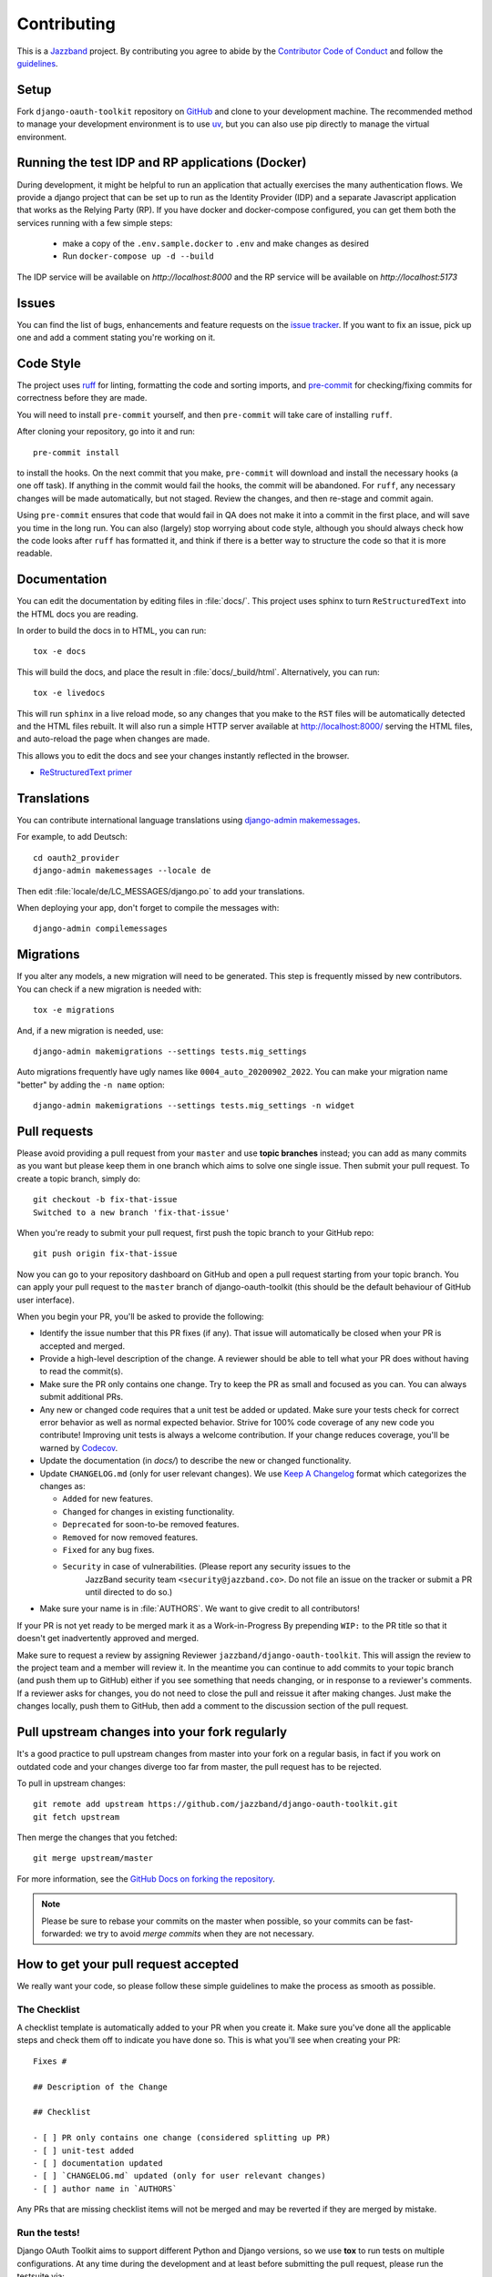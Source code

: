 ============
Contributing
============

.. image:: https://jazzband.co/static/img/jazzband.svg
   :target: https://jazzband.co/
   :alt: Jazzband

This is a `Jazzband <https://jazzband.co>`_ project. By contributing you agree to abide by the `Contributor Code of Conduct <https://jazzband.co/about/conduct>`_ and follow the `guidelines <https://jazzband.co/about/guidelines>`_.


Setup
=====


Fork ``django-oauth-toolkit`` repository on `GitHub
<https://github.com/jazzband/django-oauth-toolkit>`_ and clone to your
development machine. The recommended method to manage your development
environment is to use `uv <https://docs.astral.sh/uv/>`_, but you can
also use pip directly to manage the virtual environment.


Running the test IDP and RP applications (Docker)
=================================================

During development, it might be helpful to run an application that
actually exercises the many authentication flows. We provide a django
project that can be set up to run as the Identity Provider (IDP) and a
separate Javascript application that works as the Relying Party (RP).
If you have docker and docker-compose configured, you can get them
both the services running with a few simple steps:

 - make a copy of the ``.env.sample.docker`` to ``.env`` and make changes as desired
 - Run ``docker-compose up -d --build``

The IDP service will be available on `http://localhost:8000` and the
RP service will be available on `http://localhost:5173`


Issues
======

You can find the list of bugs, enhancements and feature requests on the
`issue tracker <https://github.com/jazzband/django-oauth-toolkit/issues>`_. If you want to fix an issue, pick up one and
add a comment stating you're working on it.

Code Style
==========

The project uses `ruff <https://docs.astral.sh/ruff/>`_ for linting, formatting the code and sorting imports,
and `pre-commit <https://pre-commit.com/>`_ for checking/fixing commits for correctness before they are made.

You will need to install ``pre-commit`` yourself, and then ``pre-commit`` will
take care of installing ``ruff``.

After cloning your repository, go into it and run::

    pre-commit install

to install the hooks. On the next commit that you make, ``pre-commit`` will
download and install the necessary hooks (a one off task). If anything in the
commit would fail the hooks, the commit will be abandoned. For ``ruff``, any
necessary changes will be made automatically, but not staged.
Review the changes, and then re-stage and commit again.

Using ``pre-commit`` ensures that code that would fail in QA does not make it
into a commit in the first place, and will save you time in the long run. You
can also (largely) stop worrying about code style, although you should always
check how the code looks after ``ruff`` has formatted it, and think if there
is a better way to structure the code so that it is more readable.

Documentation
=============

You can edit the documentation by editing files in :file:`docs/`. This project
uses sphinx to turn ``ReStructuredText`` into the HTML docs you are reading.

In order to build the docs in to HTML, you can run::

    tox -e docs

This will build the docs, and place the result in :file:`docs/_build/html`.
Alternatively, you can run::

    tox -e livedocs

This will run ``sphinx`` in a live reload mode, so any changes that you make to
the ``RST`` files will be automatically detected and the HTML files rebuilt.
It will also run a simple HTTP server available at `<http://localhost:8000/>`_
serving the HTML files, and auto-reload the page when changes are made.

This allows you to edit the docs and see your changes instantly reflected in
the browser.

* `ReStructuredText primer
  <https://www.sphinx-doc.org/en/master/usage/restructuredtext/basics.html>`_

Translations
============

You can contribute international language translations using
`django-admin makemessages <https://docs.djangoproject.com/en/dev/ref/django-admin/#makemessages>`_.

For example, to add Deutsch::

    cd oauth2_provider
    django-admin makemessages --locale de

Then edit :file:`locale/de/LC_MESSAGES/django.po` to add your translations.

When deploying your app, don't forget to compile the messages with::

    django-admin compilemessages


Migrations
==========

If you alter any models, a new migration will need to be generated. This step is frequently missed
by new contributors. You can check if a new migration is needed with::

    tox -e migrations

And, if a new migration is needed, use::

    django-admin makemigrations --settings tests.mig_settings

Auto migrations frequently have ugly names like ``0004_auto_20200902_2022``. You can make your migration
name "better" by adding the ``-n name`` option::

    django-admin makemigrations --settings tests.mig_settings -n widget


Pull requests
=============

Please avoid providing a pull request from your ``master`` and use **topic branches** instead; you can add as many commits
as you want but please keep them in one branch which aims to solve one single issue. Then submit your pull request. To
create a topic branch, simply do::

    git checkout -b fix-that-issue
    Switched to a new branch 'fix-that-issue'

When you're ready to submit your pull request, first push the topic branch to your GitHub repo::

    git push origin fix-that-issue

Now you can go to your repository dashboard on GitHub and open a pull request starting from your topic branch. You can
apply your pull request to the ``master`` branch of django-oauth-toolkit (this should be the default behaviour of GitHub
user interface).

When you begin your PR, you'll be asked to provide the following:

* Identify the issue number that this PR fixes (if any).
  That issue will automatically be closed when your PR is accepted and merged.

* Provide a high-level description of the change. A reviewer should be able to tell what your PR does without having
  to read the commit(s).

* Make sure the PR only contains one change. Try to keep the PR as small and focused as you can. You can always
  submit additional PRs.

* Any new or changed code requires that a unit test be added or updated. Make sure your tests check for
  correct error behavior as well as normal expected behavior. Strive for 100% code coverage of any new
  code you contribute! Improving unit tests is always a welcome contribution.
  If your change reduces coverage, you'll be warned by `Codecov <https://codecov.io/>`_.

* Update the documentation (in `docs/`) to describe the new or changed functionality.

* Update ``CHANGELOG.md`` (only for user relevant changes). We use `Keep A Changelog <https://keepachangelog.com/en/1.0.0/>`_
  format which categorizes the changes as:

  * ``Added`` for new features.

  * ``Changed`` for changes in existing functionality.

  * ``Deprecated`` for soon-to-be removed features.

  * ``Removed`` for now removed features.

  * ``Fixed`` for any bug fixes.

  * ``Security`` in case of vulnerabilities. (Please report any security issues to the
     JazzBand security team ``<security@jazzband.co>``. Do not file an issue on the tracker
     or submit a PR until directed to do so.)

* Make sure your name is in :file:`AUTHORS`. We want to give credit to all contributors!

If your PR is not yet ready to be merged mark it as a Work-in-Progress
By prepending ``WIP:`` to the PR title so that it doesn't get inadvertently approved and merged.

Make sure to request a review by assigning Reviewer ``jazzband/django-oauth-toolkit``.
This will assign the review to the project team and a member will review it. In the meantime you can continue to add
commits to your topic branch (and push them up to GitHub) either if you see something that needs changing, or in
response to a reviewer's comments.  If a reviewer asks for changes, you do not need to close the pull and reissue it
after making changes. Just make the changes locally, push them to GitHub, then add a comment to the discussion section
of the pull request.

Pull upstream changes into your fork regularly
==============================================

It's a good practice to pull upstream changes from master into your fork on a regular basis, in fact if you work on
outdated code and your changes diverge too far from master, the pull request has to be rejected.

To pull in upstream changes::

    git remote add upstream https://github.com/jazzband/django-oauth-toolkit.git
    git fetch upstream

Then merge the changes that you fetched::

    git merge upstream/master

For more information, see the `GitHub Docs on forking the repository <https://docs.github.com/en/pull-requests/collaborating-with-pull-requests/working-with-forks/fork-a-repo>`_.

.. note:: Please be sure to rebase your commits on the master when possible, so your commits can be fast-forwarded: we
    try to avoid *merge commits* when they are not necessary.

How to get your pull request accepted
=====================================

We really want your code, so please follow these simple guidelines to make the process as smooth as possible.

The Checklist
-------------

A checklist template is automatically added to your PR when you create it. Make sure you've done all the
applicable steps and check them off to indicate you have done so. This is
what you'll see when creating your PR::

  Fixes #

  ## Description of the Change

  ## Checklist

  - [ ] PR only contains one change (considered splitting up PR)
  - [ ] unit-test added
  - [ ] documentation updated
  - [ ] `CHANGELOG.md` updated (only for user relevant changes)
  - [ ] author name in `AUTHORS`

Any PRs that are missing checklist items will not be merged and may be reverted if they are merged by
mistake.


Run the tests!
--------------

Django OAuth Toolkit aims to support different Python and Django versions, so we use **tox** to run tests on multiple
configurations. At any time during the development and at least before submitting the pull request, please run the
testsuite via::

    tox

The first thing the core committers will do is run this command. Any pull request that fails this test suite will be
**immediately rejected**.

Add the tests!
--------------

Whenever you add code, you have to add tests as well. We cannot accept untested code, so unless it is a peculiar
situation you previously discussed with the core committers, if your pull request reduces the test coverage it will be
**immediately rejected**.

You can check your coverage locally with the `coverage <https://pypi.org/project/coverage/>`_ package after running tox::

  pip install coverage
  coverage html -d mycoverage

Open :file:`mycoverage/index.html` in your browser and you can see a coverage summary and coverage details for each file.

There's no need to wait for Codecov to complain after you submit your PR.

The tests are generic and written to work with both single database and multiple database configurations. tox will run
tests both ways. You can see the configurations used in tests/settings.py and tests/multi_db_settings.py.

When there are multiple databases defined, Django tests will not work unless they are told which database(s) to work with.
For test writers this means any test must either:
- instead of Django's TestCase or TransactionTestCase use the versions of those
  classes defined in tests/common_testing.py
- when using pytest's `django_db` mark, define it like this:
  `@pytest.mark.django_db(databases=retrieve_current_databases())`

In test code, anywhere the database is referenced the Django router needs to be used exactly like the package's code.

.. code-block:: python

    token_database = router.db_for_write(AccessToken)
    with self.assertNumQueries(1, using=token_database):
        # call something using the database

Without the 'using' option, this test fails in the multiple database scenario because 'default' will be used instead.

Debugging the Tests Interactively
---------------------------------

Interactive Debugging allows you to set breakpoints and inspect the state of the program at runtime. We strongly
recommend using an interactive debugger to streamline your development process.

VS Code
^^^^^^^

VS Code is a popular IDE that supports debugging Python code. You can debug the tests interactively in VS Code by
following these steps:

.. code-block:: bash

    pip install .[dev]
    # open the project in VS Code
    # click Testing (erlenmeyer flask) on the Activity Bar
    # select the test you want to run or debug



Code conventions matter
-----------------------

There are no good nor bad conventions, just follow PEP8 (run some lint tool for this) and nobody will argue.
Try reading our code and grasp the overall philosophy regarding method and variable names, avoid *black magics* for
the sake of readability, keep in mind that *simple is better than complex*. If you feel the code is not straightforward,
add a comment. If you think a function is not trivial, add a docstrings.

To see if your code formatting will pass muster use::

  tox -e lint

The contents of this page are heavily based on the docs from `django-admin2 <https://github.com/twoscoops/django-admin2>`_

Maintainer Checklist
====================
The following notes are to remind the project maintainers and leads of the steps required to
review and merge PRs and to publish a new release.

Reviewing and Merging PRs
-------------------------

- Make sure the PR description includes the `pull request template
  <https://github.com/jazzband/django-oauth-toolkit/blob/master/.github/pull_request_template.md>`_
- Confirm that all required checklist items from the PR template are both indicated as done in the
  PR description and are actually done.
- Perform a careful review and ask for any needed changes.
- Make sure any PRs only ever improve code coverage percentage.
- All PRs should be be reviewed by one individual (not the submitter) and merged by another.

PRs that are incorrectly merged may (reluctantly) be reverted by the Project Leads.


Publishing a Release
--------------------

Only Project Leads can `publish a release <https://jazzband.co/about/releases>`_ to pypi.org
and rtfd.io. This checklist is a reminder of the required steps.

- When planning a new release, create a `milestone
  <https://github.com/jazzband/django-oauth-toolkit/milestones>`_
  and assign issues, PRs, etc. to that milestone.
- Review all commits since the last release and confirm that they are properly
  documented in the CHANGELOG. Reword entries as appropriate with links to docs
  to make them meaningful to users.
- Make a final PR for the release that updates:

  - :file:`CHANGELOG.md` to show the release date.
  - :file:`oauth2_provider/__init__.py` to set ``__version__ = "..."``

- Once the final PR is merged, create and push a tag for the release. You'll shortly
  get a notification from Jazzband of the availability of two pypi packages (source tgz
  and wheel). Download these locally before releasing them.
- Do a ``tox -e build`` and extract the downloaded and built wheel zip and tgz files into
  temp directories and do a ``diff -r`` to make sure they have the same content.
  (Unfortunately the checksums do not match due to timestamps in the metadata
  so you need to compare all the files.)
- Once happy that the above comparison checks out, approve the releases to Pypi.org.
